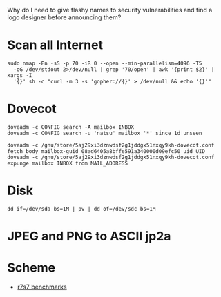 Why do I need to give flashy names to security vulnerabilities and
find a logo designer before announcing them?

* Scan all Internet

  #+BEGIN_SRC shell
    sudo nmap -Pn -sS -p 70 -iR 0 --open --min-parallelism=4096 -T5
      -oG /dev/stdout 2>/dev/null | grep '70/open' | awk '{print $2}' | xargs -I
      '{}' sh -c "curl -m 3 -s 'gopher://{}' > /dev/null && echo '{}'"
  #+END_SRC

* Dovecot

  #+BEGIN_SRC shell
    doveadm -c CONFIG search -A mailbox INBOX
    doveadm -c CONFIG search -u 'natsu' mailbox '*' since 1d unseen
  #+END_SRC

  #+BEGIN_SRC shell
    doveadm -c /gnu/store/5aj29xi3dznwdsf2g1jddgx51nxqy9kh-dovecot.conf fetch body mailbox-guid 08ad6405a8bffe591a340000d09efc50 uid UID
    doveadm -c /gnu/store/5aj29xi3dznwdsf2g1jddgx51nxqy9kh-dovecot.conf expunge mailbox INBOX from MAIL_ADDRESS
  #+END_SRC

* Disk

  : dd if=/dev/sda bs=1M | pv | dd of=/dev/sdc bs=1M

* JPEG and PNG to ASCII jp2a

* Scheme

  - [[https://ecraven.github.io/r7rs-benchmarks/][r7s7 benchmarks]]
